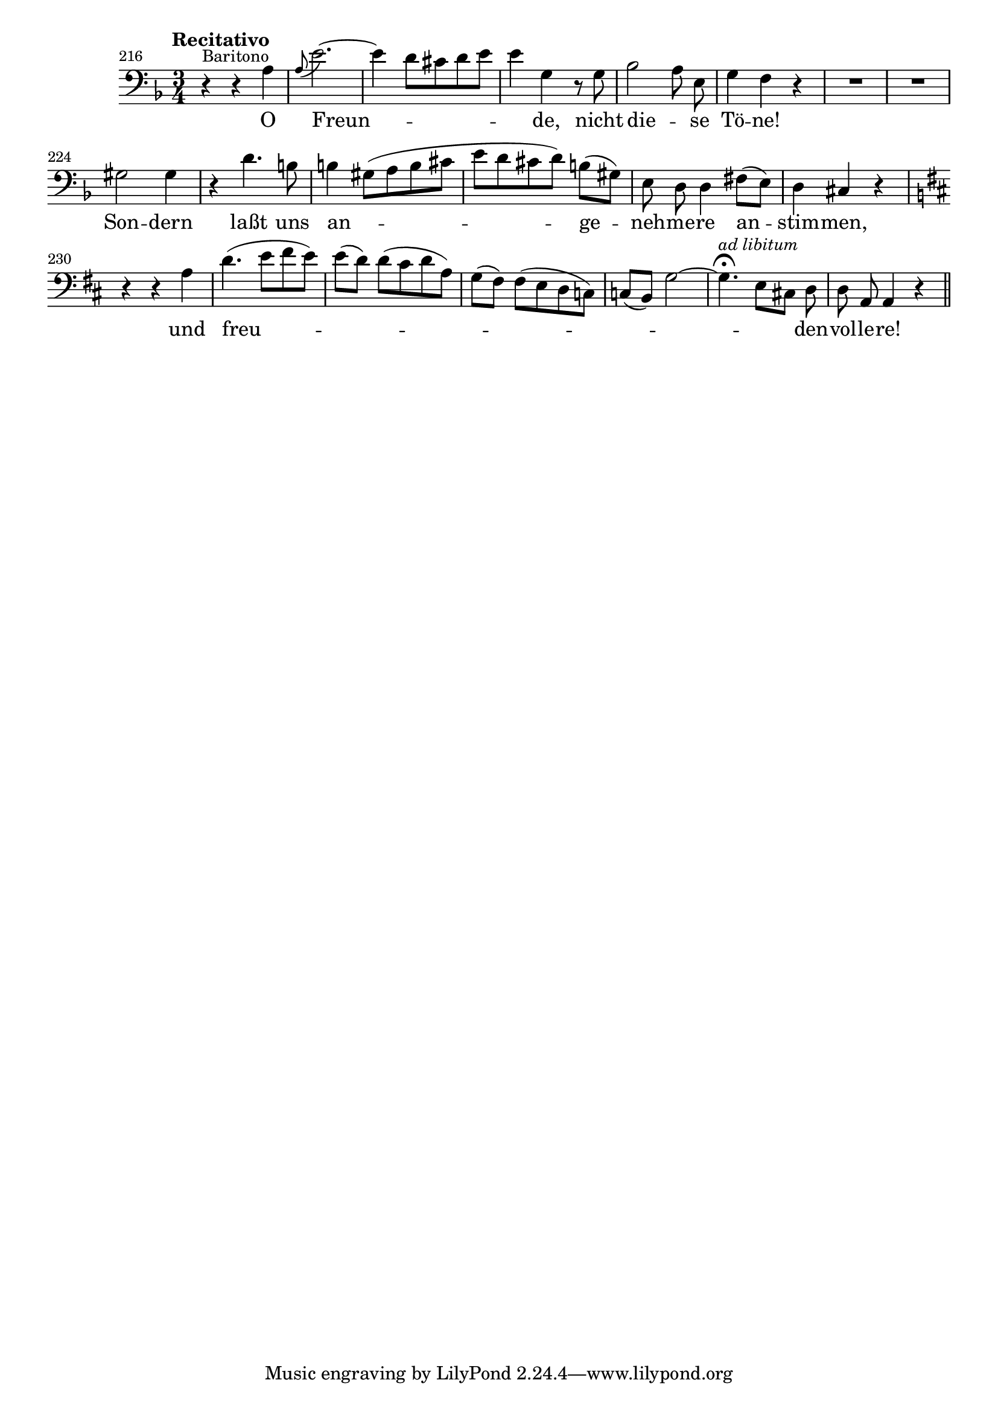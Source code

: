 %% DO NOT EDIT this file manually; it was automatically
%% generated from the LilyPond Snippet Repository
%% (http://lsr.di.unimi.it).
%%
%% Make any changes in the LSR itself, or in
%% `Documentation/snippets/new/`, then run
%% `scripts/auxiliar/makelsr.pl`.
%%
%% This file is in the public domain.

\version "2.23.12"

\header {
  lsrtags = "headword"

  texidoc = "
Vocal headword
"

  doctitle = "Vocal headword"
} % begin verbatim


%% http://lsr.di.unimi.it/LSR/Item?id=832
%% see also http://lilypond.org/doc/v2.18/Documentation/notation/vocal-music

% L. van Beethoven. Symphony No. 9 in D minor, op.125; Finale
% mm. 216 -- 236
% Text: F. von Schiller

\score {
  \new Staff \relative c' {
    \override Score.BarNumber.self-alignment-X = #LEFT
    \set Score.currentBarNumber = 216
    \bar ""  % make first bar number be shown
    \clef bass \key d \minor \time 3/4
    \tempo "Recitativo"
    \autoBeamOff
    r4^\markup { \small Baritono } r a
    \appoggiatura a8 e'2. ~
    e4 d8[ cis d e]
    e4 g, r8 g
    bes2 a8 e
    g4 f r
    R2.*2
    gis2 gis4
    r4 d'4. b8
    b4 gis8([ a b cis]
    e8[ d cis d)] b([ gis)]
    e8 d d4 fis8([ e)]
    d4 cis r
    \key d \major
    r4 r a'
    d4.( e8[ fis e)]
    e([ d)] d([ cis d a)]
    g8([ fis)] fis([ e d c)]
    c8([ b)] g'2~
    \once \override Script.outside-staff-priority = #1 % put fermata closer to staff
    g4.\fermata ^\markup { \small \italic "ad libitum" } e8[ cis!] d
    d8 a a4 r \bar "||"

    % \time 4/4 \tempo "Allegro assai"
    % R1
    % e''4^\f d r2
    % R1
    % e4( ^\f d2) a8([ g)]
  }
  \addlyrics {
    O Freun -- _ _ de, nicht die -- _ se Tö -- ne!
    Son -- dern laßt uns an -- _ ge -- neh -- me -- re an -- stim -- men,
    und freu -- _ _ _ _ _ _ _ den -- vol -- le -- re!
    % Freu -- de, Freu -- de,__
  }
}
